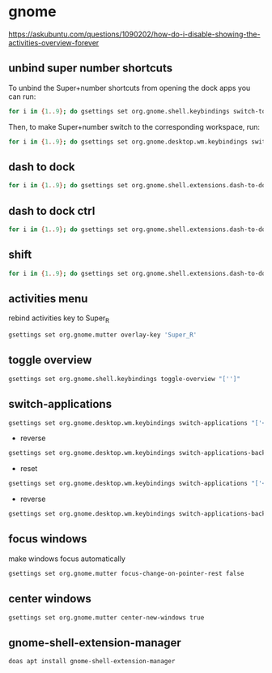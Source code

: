 #+STARTUP: content
* gnome

[[https://askubuntu.com/questions/1090202/how-do-i-disable-showing-the-activities-overview-forever]]

** unbind super number shortcuts

To unbind the Super+number shortcuts from opening the dock apps you can run:

#+begin_src sh
for i in {1..9}; do gsettings set org.gnome.shell.keybindings switch-to-application-$i "['']";done
#+end_src

Then, to make Super+number switch to the corresponding workspace, run:

#+begin_src sh
for i in {1..9}; do gsettings set org.gnome.desktop.wm.keybindings switch-to-workspace-$i "['<Super>$i']";done
#+end_src

** dash to dock

#+begin_src sh
for i in {1..9}; do gsettings set org.gnome.shell.extensions.dash-to-dock app-hotkey-$i "['']";done
#+end_src

** dash to dock ctrl

#+begin_src sh
for i in {1..9}; do gsettings set org.gnome.shell.extensions.dash-to-dock app-ctrl-hotkey-$i "['']";done
#+end_src

** shift

#+begin_src sh
for i in {1..9}; do gsettings set org.gnome.shell.extensions.dash-to-dock app-shift-hotkey-$i "['']";done
#+end_src

** activities menu

rebind activities key to Super_R

#+begin_src sh
gsettings set org.gnome.mutter overlay-key 'Super_R'
#+end_src

** toggle overview

#+begin_src sh
gsettings set org.gnome.shell.keybindings toggle-overview "['']"
#+end_src

** switch-applications

#+begin_src sh
gsettings set org.gnome.desktop.wm.keybindings switch-applications "['<Super>j']"
#+end_src

+ reverse

#+begin_src sh
gsettings set org.gnome.desktop.wm.keybindings switch-applications-backward "['<Super>k']"
#+end_src

+ reset

#+begin_src sh
gsettings set org.gnome.desktop.wm.keybindings switch-applications "['<Super><Tab>']"
#+end_src

+ reverse

#+begin_src sh
gsettings set org.gnome.desktop.wm.keybindings switch-applications-backward "['<Super><Shift><Tab>']"
#+end_src

** focus windows

make windows focus automatically

#+begin_src sh
gsettings set org.gnome.mutter focus-change-on-pointer-rest false
#+end_src

** center windows

#+begin_src sh
gsettings set org.gnome.mutter center-new-windows true
#+end_src

** gnome-shell-extension-manager

#+begin_src sh
doas apt install gnome-shell-extension-manager
#+end_src


